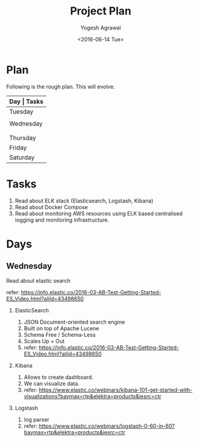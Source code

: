 #+Title: Project Plan
#+Author: Yogesh Agrawal
#+Email: yogeshiiith@gmail.com
#+Date: <2016-06-14 Tue>

* Plan
  Following is the rough plan. This will evolve.
  |-----------+-------------------------------------------|
  | *Day      | Tasks*                                    |
  |-----------+-------------------------------------------|
  | Tuesday   | Create repo. Understand elasticsearch,    |
  |           | logstash and kibana. Get AWS account.     |
  |-----------+-------------------------------------------|
  | Wednesday | Based on the above understanding, create  |
  |           | instances in aws.                         |
  |           | Install docker and deploy docker image.   |
  |-----------+-------------------------------------------|
  | Thursday  | Work on ansible playbooks, shell scripts. |
  |-----------+-------------------------------------------|
  | Friday    |                                           |
  |-----------+-------------------------------------------|
  | Saturday  | Multiple testing.                         |
  |-----------+-------------------------------------------|
* Tasks
  1. Read about ELK stack (Elasticsearch, Logstash, Kibana)
  2. Read about Docker Compose
  3. Read about monitoring AWS resources using ELK based centralised
     logging and monitoring infrastructure.
* Days
** Wednesday
**** Read about elastic search
     refer:
     https://info.elastic.co/2016-03-AB-Test-Getting-Started-ES_Video.html?aliId=43498650
***** ElasticSearch
      1. JSON Document-oriented search engine
      2. Built on top of Apache Lucene
      3. Schema Free / Schema-Less
      4. Scales Up + Out
      5. refer:
         https://info.elastic.co/2016-03-AB-Test-Getting-Started-ES_Video.html?aliId=43498650
***** Kibana
      1. Allows to create dashboard.
      2. We can visualize data.
      3. refer:
         https://www.elastic.co/webinars/kibana-101-get-started-with-visualizations?baymax=rtp&elektra=products&iesrc=ctr
***** Logstash
      1. log parser
      2. refer:
         https://www.elastic.co/webinars/logstash-0-60-in-60?baymax=rtp&elektra=products&iesrc=ctr
